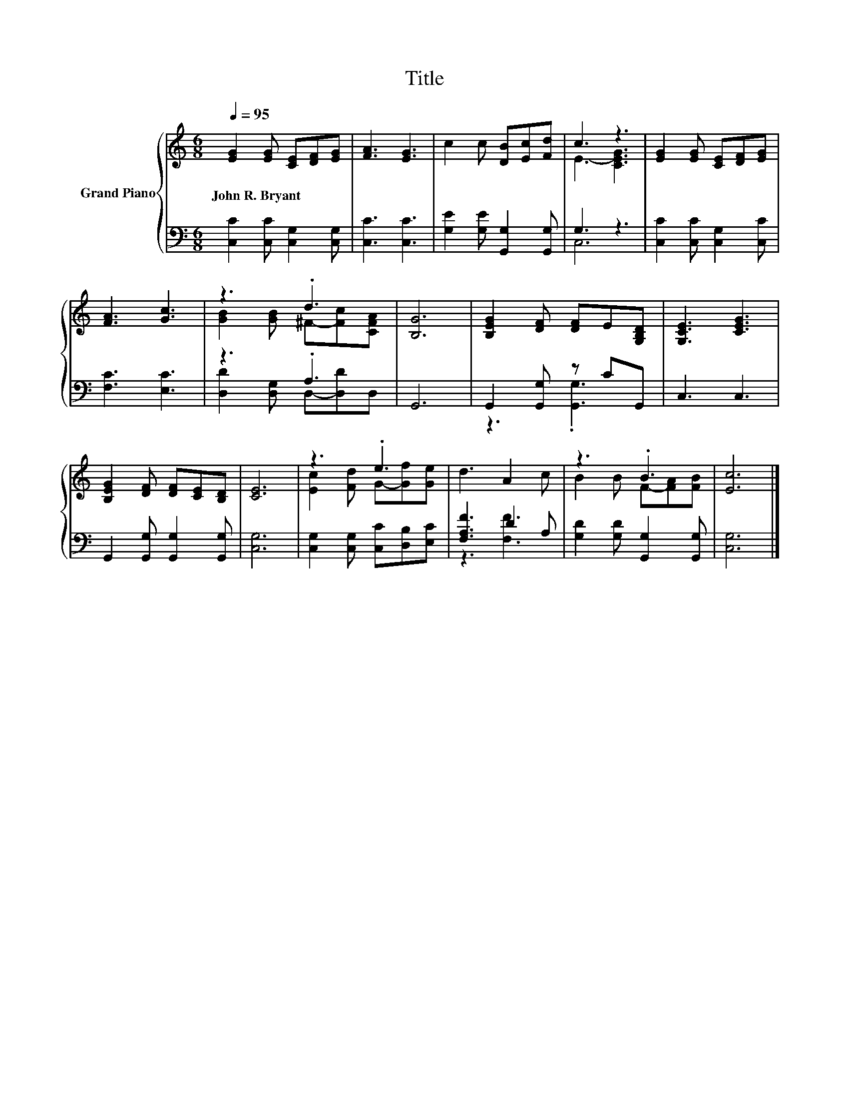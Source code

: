X:1
T:Title
%%score { ( 1 3 ) | ( 2 4 ) }
L:1/8
Q:1/4=95
M:6/8
K:C
V:1 treble nm="Grand Piano"
V:3 treble 
V:2 bass 
V:4 bass 
V:1
 [EG]2 [EG] [CE][DF][EG] | [FA]3 [EG]3 | c2 c [DB][Ec][Fd] | c3 z3 | [EG]2 [EG] [CE][DF][EG] | %5
w: John~R.~Bryant * * * *|||||
 [FA]3 [Gc]3 | z3 .d3 | [B,G]6 | [B,EG]2 [DF] [DF]E[G,B,D] | [G,CE]3 [CEG]3 | %10
w: |||||
 [B,EG]2 [DF] [DF][CE][B,D] | [CE]6 | z3 .e3 | d3 A2 c | z3 .B3 | [Ec]6 |] %16
w: ||||||
V:2
 [C,C]2 [C,C] [C,G,]2 [C,G,] | [C,C]3 [C,C]3 | [G,E]2 [G,E] [G,,G,]2 [G,,G,] | G,3 z3 | %4
 [C,C]2 [C,C] [C,G,]2 [C,C] | [F,C]3 [E,C]3 | z3 .A,3 | G,,6 | G,,2 [G,,G,] z CG,, | C,3 C,3 | %10
 G,,2 [G,,G,] [G,,G,]2 [G,,G,] | [C,G,]6 | [C,G,]2 [C,G,] [C,C][D,B,][E,C] | [F,A,F]3 D2 A, | %14
 [G,D]2 [G,D] [G,,G,]2 [G,,G,] | [C,G,]6 |] %16
V:3
 x6 | x6 | x6 | E3- [CEG]3 | x6 | x6 | [GB]2 [GB] ^F-[Fc][CFA] | x6 | x6 | x6 | x6 | x6 | %12
 [Ec]2 [Fd] G-[Gf][Ge] | x6 | B2 B F-[FA][FB] | x6 |] %16
V:4
 x6 | x6 | x6 | C,6 | x6 | x6 | [D,D]2 [D,G,] D,-[D,D]D, | x6 | z3 .[G,,G,]3 | x6 | x6 | x6 | x6 | %13
 z3 [F,F]3 | x6 | x6 |] %16

